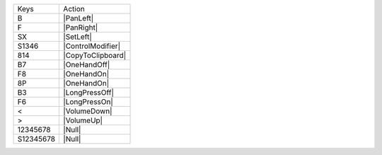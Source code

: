 =========  =================
Keys       Action
---------  -----------------
B          |PanLeft|
F          |PanRight|
SX         |SetLeft|
S1346      |ControlModifier|
814        |CopyToClipboard|
B7         |OneHandOff|
F8         |OneHandOn|
8P         |OneHandOn|
B3         |LongPressOff|
F6         |LongPressOn|
<          |VolumeDown|
>          |VolumeUp|
12345678   |Null|
S12345678  |Null|
=========  =================
